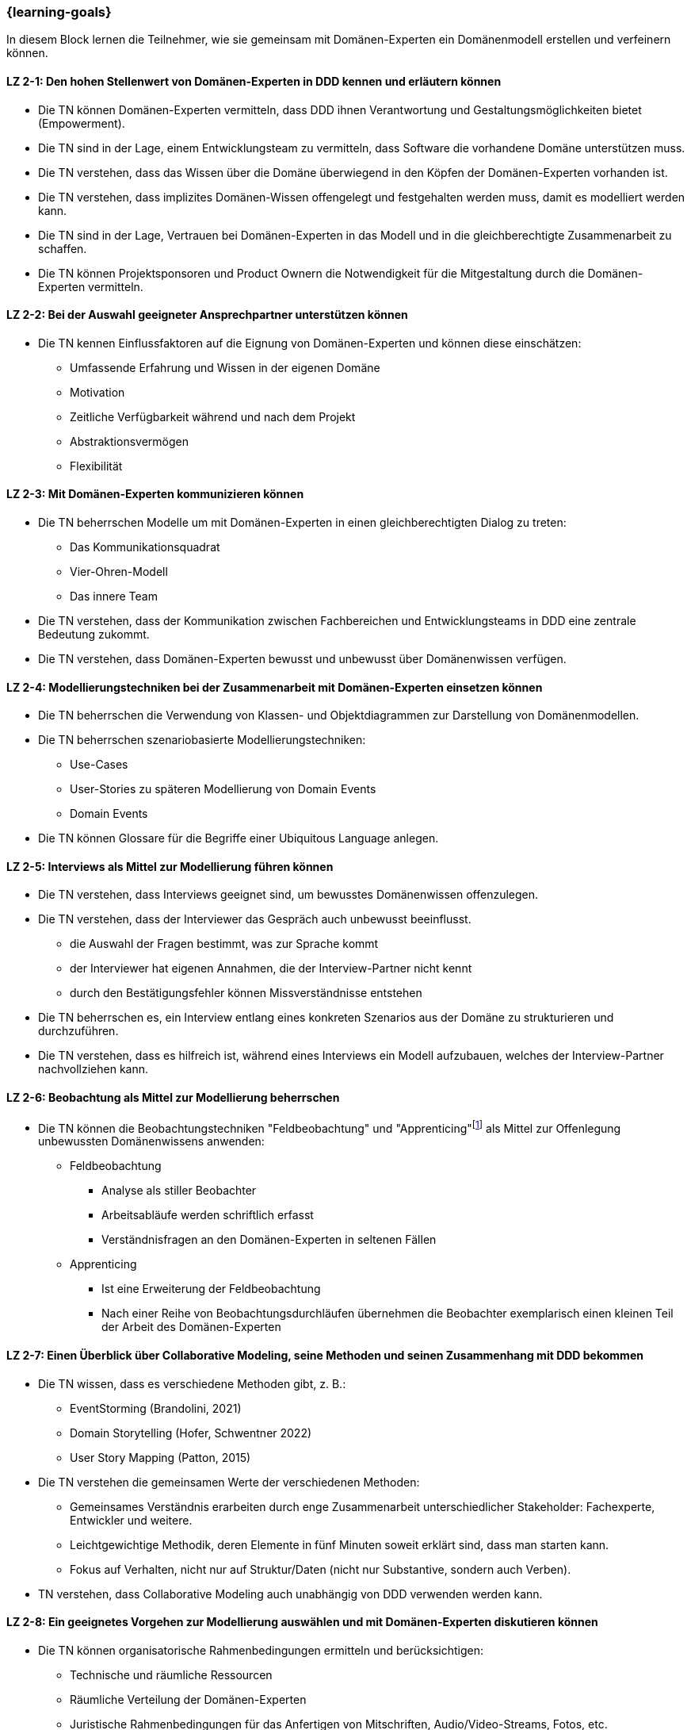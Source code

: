 === {learning-goals}

// tag::DE[]
In diesem Block lernen die Teilnehmer, wie sie gemeinsam mit Domänen-Experten ein Domänenmodell erstellen und verfeinern können.

[[LZ-2-1]]
==== LZ 2-1: Den hohen Stellenwert von Domänen-Experten in DDD kennen und erläutern können
* Die TN können Domänen-Experten vermitteln, dass DDD ihnen Verantwortung und Gestaltungsmöglichkeiten bietet (Empowerment).
* Die TN sind in der Lage, einem Entwicklungsteam zu vermitteln, dass Software die vorhandene Domäne unterstützen muss.
* Die TN verstehen, dass das Wissen über die Domäne überwiegend in den Köpfen der Domänen-Experten vorhanden ist.
* Die TN verstehen, dass implizites Domänen-Wissen offengelegt und festgehalten werden muss, damit es modelliert werden kann.
* Die TN sind in der Lage, Vertrauen bei Domänen-Experten in das Modell und in die gleichberechtigte Zusammenarbeit zu schaffen.
* Die TN können Projektsponsoren und Product Ownern die Notwendigkeit für die Mitgestaltung durch die Domänen-Experten vermitteln.

[[LZ-2-2]]
==== LZ 2-2: Bei der Auswahl geeigneter Ansprechpartner unterstützen können
* Die TN kennen Einflussfaktoren auf die Eignung von Domänen-Experten und können diese einschätzen:
** Umfassende Erfahrung und Wissen in der eigenen Domäne
** Motivation
** Zeitliche Verfügbarkeit während und nach dem Projekt
** Abstraktionsvermögen
** Flexibilität


[[LZ-2-3]]
==== LZ 2-3: Mit Domänen-Experten kommunizieren können
* Die TN beherrschen Modelle um mit Domänen-Experten in einen gleichberechtigten Dialog zu treten:
** Das Kommunikationsquadrat 
** Vier-Ohren-Modell
** Das innere Team
* Die TN verstehen, dass der Kommunikation zwischen Fachbereichen und Entwicklungsteams in DDD eine zentrale Bedeutung zukommt.
* Die TN verstehen, dass Domänen-Experten bewusst und unbewusst über Domänenwissen verfügen.


[[LZ-2-4]]
==== LZ 2-4: Modellierungstechniken bei der Zusammenarbeit mit Domänen-Experten einsetzen können
* Die TN beherrschen die Verwendung von Klassen- und Objektdiagrammen zur Darstellung von Domänenmodellen.
* Die TN beherrschen szenariobasierte Modellierungstechniken: 
** Use-Cases
** User-Stories zu späteren Modellierung von Domain Events
** Domain Events
* Die TN können Glossare für die Begriffe einer Ubiquitous Language anlegen.


[[LZ-2-5]]
==== LZ 2-5:  Interviews als Mittel zur Modellierung führen können
* Die TN verstehen, dass Interviews geeignet sind, um bewusstes Domänenwissen offenzulegen.
* Die TN verstehen, dass der Interviewer das Gespräch auch unbewusst beeinflusst.
** die Auswahl der Fragen bestimmt, was zur Sprache kommt
** der Interviewer hat eigenen Annahmen, die der Interview-Partner nicht kennt 
** durch den Bestätigungsfehler können Missverständnisse entstehen
* Die TN beherrschen es, ein Interview entlang eines konkreten Szenarios aus der Domäne zu strukturieren und durchzuführen.
* Die TN verstehen, dass es hilfreich ist, während eines Interviews ein Modell aufzubauen, welches der Interview-Partner nachvollziehen kann.


[[LZ-2-6]]
==== LZ 2-6: Beobachtung als Mittel zur Modellierung beherrschen
* Die TN können die Beobachtungstechniken "Feldbeobachtung" und "Apprenticing"footnote:3[Vgl.: Kapitel 10 <<hruschka>>] als Mittel zur Offenlegung unbewussten Domänenwissens anwenden:
** Feldbeobachtung
*** Analyse als stiller Beobachter
*** Arbeitsabläufe werden schriftlich erfasst
*** Verständnisfragen an den Domänen-Experten in seltenen Fällen
** Apprenticing
*** Ist eine Erweiterung der Feldbeobachtung
*** Nach einer Reihe von Beobachtungsdurchläufen übernehmen die Beobachter exemplarisch einen kleinen Teil der Arbeit des Domänen-Experten


[[LZ-2-7]]
==== LZ 2-7: Einen Überblick über Collaborative Modeling, seine Methoden und seinen Zusammenhang mit DDD bekommen
* Die TN wissen, dass es verschiedene Methoden gibt, z. B.:
** EventStorming (Brandolini, 2021)
** Domain Storytelling (Hofer, Schwentner 2022)
** User Story Mapping (Patton, 2015)
* Die TN verstehen die gemeinsamen Werte der verschiedenen Methoden:
** Gemeinsames Verständnis erarbeiten durch enge Zusammenarbeit unterschiedlicher Stakeholder: Fachexperte, Entwickler und weitere.
** Leichtgewichtige Methodik, deren Elemente in fünf Minuten soweit erklärt sind, dass man starten kann.
** Fokus auf Verhalten, nicht nur auf Struktur/Daten (nicht nur Substantive, sondern auch Verben).
* TN verstehen, dass Collaborative Modeling auch unabhängig von DDD verwenden werden kann.


[[LZ-2-8]]
==== LZ 2-8: Ein geeignetes Vorgehen zur Modellierung auswählen und mit Domänen-Experten diskutieren können
* Die TN können organisatorische Rahmenbedingungen ermitteln und berücksichtigen:
** Technische und räumliche Ressourcen
** Räumliche Verteilung der Domänen-Experten
** Juristische Rahmenbedingungen für das Anfertigen von Mitschriften, Audio/Video-Streams, Fotos, etc.
* Die TN können mit den Domänen-Experten diskutieren, ob das Modell iterativ oder im Voraus entwickelt werden soll.
* Die TN können die Folgen von Unschärfe und Fehlannahmen im Modell mit Domänen-Experten und Entwicklern diskutieren.


[[LZ-2-9]]
==== LZ 2-9: Einen Collaborative Modeling-Workshop durchführen können
* Die TN können einen Workshop in mindestens einer der o. g. Methoden vorbereiten, moderieren, und nachbereiten.
* TN sind in der Lage, passende TN zum Workshop einzuladen.
* Die TN können die ungeordnete Information aus dem Workshop strukturieren.
* Die TN wissen, dass online und on-premise unterschiedlich vorgegangen werden muss.


[[LZ-2-10]]
==== LZ 2-10: Agilität als Fundament von DDD verstehen
* TN können DDD zu Werten und Prinzipien aus dem Agilen Manifest in Beziehung setzen
* TN haben verstanden, dass DDD auf einen evolutionären Entwurf setzt:
** Ein Modell entwickelt sich immer weiter.
** Tragfähige Modelle entstehen durch exploratives Vorgehen.


// end::DE[]

// tag::EN[]
[[LG-2-1]]
==== LG 2-1: Know and be able to explain the high importance of domain experts in DDD
* The course participants can teach domain experts that DDD offers them responsibility and creative possibilities (empowerment).
* The course participants are able to teach a development team that software must support the existing domain.
* The course participants understand that knowledge about the domain primarily exists in the minds of the domain experts.
* The course participants understand that implicit domain knowledge must be revealed and recorded so that it can be modeled.
* The course participants are able to build trust with domain experts regarding the model as well as working together as equals.
* The course participants are able to communicate to project sponsors and product owners about the need for active participation from the domain experts.


[[LG-2-2]]
==== LG 2-2: Be able to provide support in selecting suitable contact persons
* The course participants know influencing factors concerning the suitability of domain experts and can assess them based on their:
** comprehensive experience and knowledge in their own domain; 
** motivation;
** availability during and after the project;
** ability to think abstractly; and
** flexibility.


[[LG-2-3]]
==== LG 2-3: Be able to communicate with domain experts
* The course participants are proficient in different communication models in order to enter into an equitable dialog with domain experts:
** the “Communication Square” or “Four Sides” (German: “Kommunikationsquadrat” or “Vier-Seiten”)
** Four-Ears (German: “Vier Ohren”)
** the Inner Team (German: „das Innere Team“)
* The course participants understand that the communication between domain experts and
development teams in DDD is of critical importance.
* The course participants understand that domain experts may consciously or unconsciously
possess domain knowledge.


[[LG-2-4]]
==== LG 2-4: Be able to use modeling techniques when working with domain experts
* The course participants are proficient in the use of class and object diagrams to depict domain models.
* The course participants are proficient in scenario-based modeling techniques:
** Use cases
** User stories for subsequent modeling of Domain Events
** Domain Events
* The course participants can create glossaries for the terms of a ubiquitous language.


[[LG-2-5]]
==== LG 2-5: Be able to conduct interviews to model a domain
* The course participants understand that interviews are suitable for revealing domain knowledge.
* The course participants understand that the interviewer also unconsciously influences the conversation.
** The selection of questions determines what is discussed
** The interviewer makes their own assumptions, which the interview partner is not aware of
** Confirmation bias can lead to misunderstandings
* The course participants are proficient at structuring and conducting an interview relating to a concrete scenario from the domain.
* The course participants understand that it is helpful to create a model that the interview partner can understand during an interview.


[[LG-2-6]]
==== LG 2-6: Be proficient in observation to understand a domain
* The course participants can apply the observation techniques of “field observation” and “apprenticing”footnote:3[Cf.: Chapter 10 <<hruschka>>] as tools for revealing unconscious domain knowledge:
** Field observation
*** Analysis as a silent observer
*** Working processes are recording in writing
*** In rare cases, questions to the domain experts to verify comprehension 
** Apprenticing
*** Is an expansion of field observation
*** Following a series of observation cycles, the observers performs a small, but exemplary part of the domain expert's work


[[LG-2-7]]
==== LG 2-7: Get an overview of Collaborative Modeling, its methods, and how it relates to DDD.
* The participants know that there are different methods, e.g.:
** EventStorming (Brandolini, 2021).
** Domain Storytelling (Hofer, Schwentner 2022).
** User Story Mapping (Patton, 2015).
* Participants understand the common values of the different methods:
** Develop common understanding through close collaboration of different stakeholders: domain experts, developers, and others.
** Lightweight methodology whose elements can be explained in five minutes to get started.
** Focus on behavior, not only on structure/data (not only nouns, but also verbs).
* Participants understand that Collaborative Modeling can be used independently of DDD.


[[LG-2-8]]
==== LG 2-8: Be able to select a suitable modeling approach and discuss it with domain experts
* The course participants can identify and address organizational constraints:
** Technical and room resources
** Geographically distributed domain experts
** Legal constraints for the production of transcripts, audio/video streams, photos, etc.
* The course participants can discuss with the domain experts whether the model should be developed iteratively or in advance.
* The course participants can discuss the consequences of vagueness and misperceptions in the model with domain experts and developers.


[[LG-2-9]]
==== LG 2-9: Be able to conduct a collaborative modeling workshop
* Participants are able to prepare, facilitate and follow up a workshop in at least one of the above mentioned methods.
* Participants are able to invite suitable participants to the workshop.
* Participants are able to structure the unorganized information from the workshop.
* The participants know that online and on-premise must be approached differently.


[[LG-2-10]]
==== LG 2-10: Understand agility as a foundation of DDD
* Participants can relate DDD to the values and principles from the Agile Manifesto.
* Participants have understood that DDD relies on an evolutionary design:
** A model is always evolving
** Sustainable models are created through an exploratory approach.
// end::EN[]

// tag::REMARK[]
[NOTE]
====
Die einzelnen Lernziele müssen nicht als einfache Aufzählungen mit Unterpunkten aufgeführt werden, sondern können auch gerne in ganzen Sätzen formuliert werden, welche die einzelnen Punkte (sofern möglich) integrieren.
====
// end::REMARK[]
